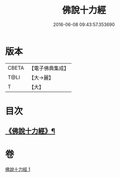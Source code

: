 #+TITLE: 佛說十力經 
#+DATE: 2016-06-08 09:43:57.353690

* 版本
 |     CBETA|【電子佛典集成】|
 |      T@LI|【大→麗】   |
 |         T|【大】     |

* 目次
** [[file:KR6i0479_001.txt::001-0715c8][《佛說十力經》¶]]

* 卷
[[file:KR6i0479_001.txt][佛說十力經 1]]

